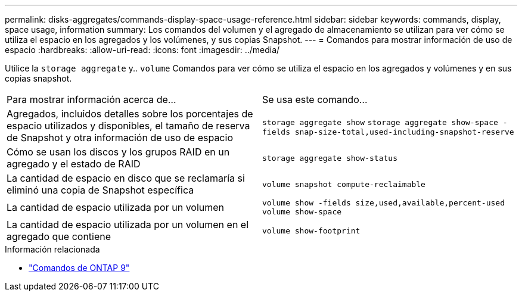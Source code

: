 ---
permalink: disks-aggregates/commands-display-space-usage-reference.html 
sidebar: sidebar 
keywords: commands, display, space usage, information 
summary: Los comandos del volumen y el agregado de almacenamiento se utilizan para ver cómo se utiliza el espacio en los agregados y los volúmenes, y sus copias Snapshot. 
---
= Comandos para mostrar información de uso de espacio
:hardbreaks:
:allow-uri-read: 
:icons: font
:imagesdir: ../media/


[role="lead"]
Utilice la `storage aggregate` y.. `volume` Comandos para ver cómo se utiliza el espacio en los agregados y volúmenes y en sus copias snapshot.

|===


| Para mostrar información acerca de... | Se usa este comando... 


 a| 
Agregados, incluidos detalles sobre los porcentajes de espacio utilizados y disponibles, el tamaño de reserva de Snapshot y otra información de uso de espacio
 a| 
`storage aggregate show`
`storage aggregate show-space -fields snap-size-total,used-including-snapshot-reserve`



 a| 
Cómo se usan los discos y los grupos RAID en un agregado y el estado de RAID
 a| 
`storage aggregate show-status`



 a| 
La cantidad de espacio en disco que se reclamaría si eliminó una copia de Snapshot específica
 a| 
`volume snapshot compute-reclaimable`



 a| 
La cantidad de espacio utilizada por un volumen
 a| 
`volume show -fields size,used,available,percent-used`
`volume show-space`



 a| 
La cantidad de espacio utilizada por un volumen en el agregado que contiene
 a| 
`volume show-footprint`

|===
.Información relacionada
* link:http://docs.netapp.com/us-en/ontap-cli["Comandos de ONTAP 9"^]

